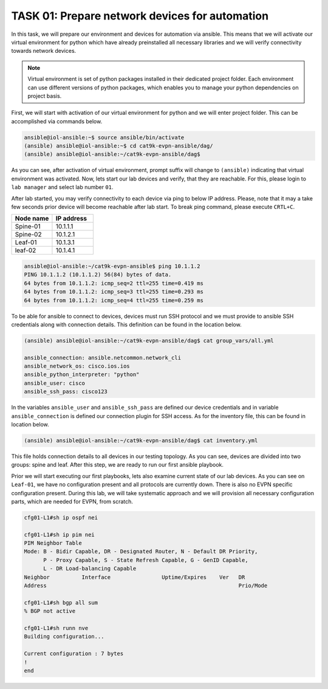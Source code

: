 TASK 01: Prepare network devices for automation
===============================================

.. image:: assets/topology.png
  :align: center

In this task, we will prepare our environment and devices for automation via ansible. This means that we will activate our virtual environment for python which have already preinstalled all necessary libraries and we will verify connectivity towards network devices.

.. note::

  Virtual environment is set of python packages installed in their dedicated project folder. Each environment can use different versions of python packages, which enables you to manage your python dependencies on project basis.

First, we will start with activation of our virtual environment for python and we will enter project folder. This can be accomplished via commands below.

.. code-block:: console
    
    ansible@iol-ansible:~$ source ansible/bin/activate
    (ansible) ansible@iol-ansible:~$ cd cat9k-evpn-ansible/dag/
    (ansible) ansible@iol-ansible:~/cat9k-evpn-ansible/dag$ 

As you can see, after activation of virtual environment, prompt suffix will change to ``(ansible)`` indicating that virtual environment was activated. Now, lets start our lab devices and verify, that they are reachable.  For this, please login to ``lab manager`` and select lab number ``01``.

After lab started, you may verify connectivity to each device via ping to below IP address. Please, note that it may a take few seconds prior device will become reachable after lab start. To break ping command, please execute ``CRTL+C``.

.. list-table::
    :widths: 50 50
    :header-rows: 1

    * - Node name
      - IP address
    * - Spine-01
      - 10.1.1.1
    * - Spine-02
      - 10.1.2.1
    * - Leaf-01
      - 10.1.3.1
    * - leaf-02
      - 10.1.4.1

.. code-block:: console

    ansible@iol-ansible:~/cat9k-evpn-ansible$ ping 10.1.1.2
    PING 10.1.1.2 (10.1.1.2) 56(84) bytes of data.
    64 bytes from 10.1.1.2: icmp_seq=2 ttl=255 time=0.419 ms
    64 bytes from 10.1.1.2: icmp_seq=3 ttl=255 time=0.293 ms
    64 bytes from 10.1.1.2: icmp_seq=4 ttl=255 time=0.259 ms

To be able for ansible to connect to devices, devices must run SSH protocol and we must provide to ansible SSH credentials along with connection details. This definition can be found in the location below.

.. code-block:: console

    (ansible) ansible@iol-ansible:~/cat9k-evpn-ansible/dag$ cat group_vars/all.yml

    ansible_connection: ansible.netcommon.network_cli
    ansible_network_os: cisco.ios.ios
    ansible_python_interpreter: "python"
    ansible_user: cisco
    ansible_ssh_pass: cisco123

In the variables ``ansible_user`` and ``ansible_ssh_pass`` are defined our device credentials and in variable ``ansible_connection`` is defined our connection plugin for SSH access. As for the inventory file, this can be found in location below. 

.. code-block:: console

    (ansible) ansible@iol-ansible:~/cat9k-evpn-ansible/dag$ cat inventory.yml

.. image:: assets/task01_inventory.png

This file holds connection details to all devices in our testing topology. As you can see, devices are divided into two groups: spine and leaf. After this step, we are ready to run our first ansible playbook. 

Prior we will start executing our first playbooks, lets also examine current state of our lab devices. As you can see on ``Leaf-01``, we have no configuration present and all protocols are currently down. There is also no EVPN specific configuration present. During this lab, we will take systematic approach and we will provision all necessary configuration parts, which are needed for EVPN, from scratch.  

.. code-block:: console

    cfg01-L1#sh ip ospf nei
  
    cfg01-L1#sh ip pim nei
    PIM Neighbor Table
    Mode: B - Bidir Capable, DR - Designated Router, N - Default DR Priority,
          P - Proxy Capable, S - State Refresh Capable, G - GenID Capable,
          L - DR Load-balancing Capable
    Neighbor          Interface                Uptime/Expires    Ver   DR
    Address                                                            Prio/Mode
  
    cfg01-L1#sh bgp all sum
    % BGP not active

    cfg01-L1#sh runn nve
    Building configuration...

    Current configuration : 7 bytes
    !
    end